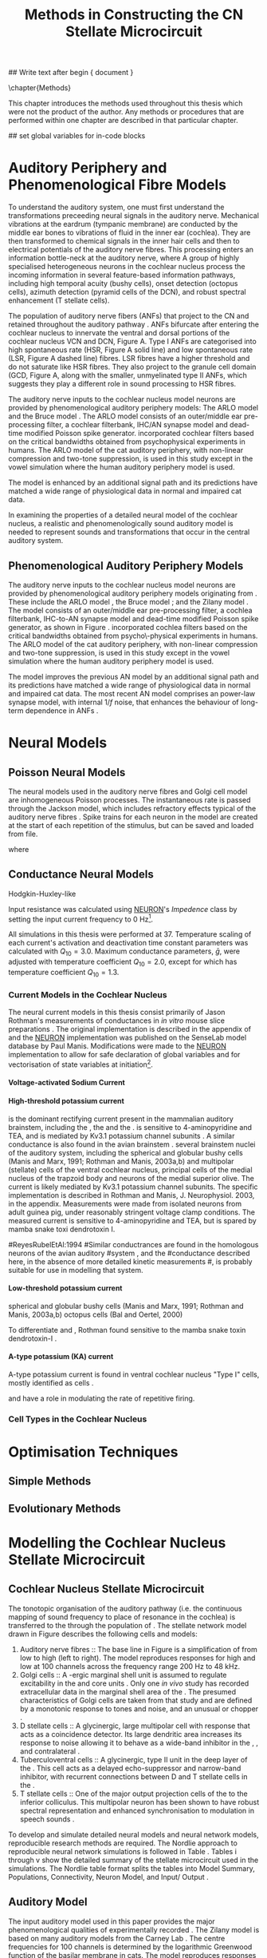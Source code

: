 #+TITLE: Methods in Constructing the CN Stellate Microcircuit
#+AUTHOR: Michael A Eager
#+DATE:
#+OPTIONS: toc:nil H:5 author:nil <:t >:t 
#+STARTUP: oddeven hideblocks fold align hidestars
#+TODO: REFTEX
#+LANGUAGE: en_GB

#+LATEX_HEADER:\graphicspath{{../SimpleResponsesChapter/gfx/}{../figures/}{/media/data/Work/cnstellate/}{/media/data/Work/cnstellate/ResponsesNoComp/ModulationTransferFunction/}}
#+LATEX_HEADER:\setcounter{secnumdepth}{5}
#+LATEX_HEADER:\lfoot{\footnotesize\today\ at \thistime}


#+BIBLIOGRAPHY: MyBib alphanat
#+LaTeX_CLASS: UoM-draft-org-article

## Write text after begin { document } 

\setcounter{chapter}{2}
\chapter{Methods}\label{sec:Ch2:Methods}

This chapter introduces the methods used throughout this thesis which
were not the product of the author.  Any methods or procedures that are
performed within one chapter are described in that particular chapter.


## set global variables for in-code blocks 
* Prelude 							   :noexport:

#+begin_src emacs-lisp 
  (add-to-list 'org-export-latex-classes
               '("UoM-draft-org-article"
 "\\documentclass[11pt,a4paper,twoside,openright]{book}
  \\usepackage{../hg/manuscript/style/uomthesis}
  \\input{../hg/manuscript/user-defined}
  \\usepackage[acronym]{glossaries}
  \\input{../hg/manuscript/misc/glossary}
  \\makeglossaries
  \\pretolerance=150
  \\tolerance=100
  \\setlength{\\emergencystretch}{3em}
  \\overfullrule=1mm
 %%  \\usepackage[notcite]{showkeys}
  \\lfoot{\\footnotesize\\today\\ at \\thistime}
        [NO-DEFAULT-PACKAGES]
        [NO-PACKAGES]"
                 ("\\clearpage\\section{%s}" . "\n\\clearpage\\section{%s}")
                 ("\\subsection{%s}" . "\n\\clearpage\\subsection{%s}")
                 ("\\subsubsection{%s}" . "\n\\subsubsection{%s}")
                 ("\\paragraph{%s}" . "\n\\paragraph{%s}")
                 ("\\subparagraph{%s}" . "\n\\subparagraph{%s}")))
  (setq org-latex-to-pdf-process '("pdflatex -interaction nonstopmode %f" "makeglossaries %b" "bibtex %b"  "pdflatex -interaction nonstopmode %f"  "pdflatex -interaction nonstopmode %f" ))
  (setq org-export-latex-title-command "\\singlespacing{\\tableofcontents\\printglossaries}")
#+end_src

#+RESULTS:
: \singlespacing{\tableofcontents\printglossaries}


* Auditory Periphery and Phenomenological Fibre Models
  :PROPERTIES:
  :LABEL: sec:Ch2:Modelling
  :END:

To understand the auditory system, one must first understand the
transformations preceeding neural signals in the auditory
nerve. Mechanical vibrations at the eardrum (tympanic membrane) are
conducted by the middle ear bones to vibrations of fluid in the inner
ear (cochlea). They are then transformed to chemical signals in the
inner hair cells and then to electrical potentials of the auditory nerve
fibres. This processing enters an information bottle-neck at the
auditory nerve, where A group of highly specialised heterogeneous
neurons in the cochlear nucleus process the incoming information in
several feature-based information pathways, including high temporal
acuity (bushy cells), onset detection (octopus cells), azimuth detection
(pyramid cells of the DCN), and robust spectral enhancement (T stellate
cells).

\yellownote{needs references and further expansion.
  Introduce new acronyms and keywords here eg. tonotopic.  Be careful not to
  reproduce stuff done in the results chapters }

# This processing also enters a bottle-neck at the auditory nerve,
#  selectivity), referred to as `tonotopy'

The population of auditory nerve fibers (ANFs) that project to the CN
and retained throughout the auditory pathway \citep{Lorente:1981}. ANFs
bifurcate after entering the cochlear nucleus to innervate the ventral
and dorsal portions of the cochlear nucleus VCN and DCN,
Figure \ref{fig:CNdiagram}A. Type I ANFs are categorised into high
spontaneous rate (HSR, Figure \ref{fig:CNdiagram}A solid line) and low
spontaneous rate (LSR, Figure \ref{fig:CNdiagram}A dashed line)
fibres. LSR fibres have a higher threshold and do not saturate like HSR
fibres. They also project to the granule cell domain (GCD,
Figure \ref{fig:CNdiagram}A,
\citep{RyugoParks:2003,RyugoHaenggeliEtAl:2003} along with the smaller,
unmyelinated type II ANFs, which suggests they play a different role in
sound processing to HSR fibres.


# \begin{figure}
# \begin{center}
# \includegraphics[keepaspectratio=true]{Cat_Human_CN.jpg}
# \caption{Cochlear nucleus innervation in Man and Cat }
# \label{fig:CochlearNucleus}
# \end{center}
# \end{figure}

#  \begin{figure}
#  \begin{center}
#  \resizebox{5in}{!}{\includegraphics[keepaspectratio=true]{gfx/ZilanyBruceFig.JPG}}
#  \caption{Zilany and Bruce 2007 Auditory Periphery model}
#  \label{fig:ZilanyBruceFig}
#  \end{center}
#  \end{figure}

\yellownote{a paragraph on the inner working of the AN model}

The auditory nerve inputs to the cochlear nucleus model neurons are
provided by phenomenological auditory periphery models: The ARLO model
\citep{HeinzZhangEtAl:2001} and the Bruce model
\citep{BruceSachsEtAl:2003,ZilanyBruce:2006,ZilanyBruce:2007}. The
ARLO model consists of an outer/middle ear pre-processing filter, a
cochlear filterbank, IHC/AN synapse model and dead-time modified
Poisson spike generator. \citep{HeinzZhangEtAl:2001} incorporated
cochlear filters based on the critical bandwidths obtained from
psychophysical experiments in humans. The ARLO model of the cat
auditory periphery, with non-linear compression and two-tone
suppression, is used in this study except in the vowel simulation
where the human auditory periphery model is used.

The \citet{ZilanyBruce:2007} model is enhanced by an additional signal
path and its predictions have matched a wide range of physiological
data in normal and impaired cat data.



# \medskip{}

\yellownote{Discuss auditory model history. Expand reasons for wanting to create
  a biophysically realistic model of the CN\@. Discuss reason for using whole
  network in TV and TS optimisation}

# \medskip{}

\yellownote{a paragraph on the history of AN modelling
  \citep{LeakeSnyderEtAl:1993, ArnesenOsen:1978, CloptonWinfieldEtAl:1974}.
  Perhaps Rose et al 1959 would be better suited here}

# 
# \medskip{}

In examining the properties of a detailed neural model of the cochlear nucleus,
a realistic and phenomenologically sound auditory model is needed to represent
sounds and transformations that occur in the central auditory system.

# 
# \medskip{}


** Phenomenological Auditory Periphery Models

The auditory nerve inputs to the cochlear nucleus model neurons are
provided by phenomenological auditory periphery models originating from
\citet{Carney:1993}. These include the ARLO model
\citet{HeinzZhangEtAl:2001}, the Bruce model
\citep{BruceSachsEtAl:2003,ZilanyBruce:2006,ZilanyBruce:2007}; and the
Zilany model \citep{ZilanyBruceEtAl:2009}. The \AN model consists of an
outer/middle ear pre-processing filter, a cochlea filterbank, IHC-to-AN
synapse model and dead-time modified Poisson spike generator, as shown
in Figure \ref{fig:ZilanyBruceFig}. \citep{HeinzZhangEtAl:2001}
incorporated cochlea filters based on the critical bandwidths obtained
from psycho\-physical experiments in humans. The ARLO model of the cat
auditory periphery, with non-linear compression and two-tone
suppression, is used in this study except in the vowel simulation where
the human auditory periphery model is used.  \yellownote{TODO: AN model
paragraph has been changed - fix any comment related to new Zilany}

# \medskip{}

The \citet{ZilanyBruce:2007} model improves the previous AN model by an
additional signal path and its predictions have matched a wide range of
physiological data in normal and impaired cat data. The most recent AN
model comprises an power-law synapse model, with internal $1/f$ noise,
that enhances the behaviour of long-term dependence in ANFs
\citep{ZilanyBruceEtAl:2009}.

# \medskip{}

#  \yellownote{Why is it the cat model? updating Carney model?} Updating of the
#  Carney auditory model has led to the change in the model's configuration from an
#  original implementation of the rat model.  The default species is the cat and
#  will be used in the data presented in this chapter.

#  \begin{figure}[tbh]
#    \begin{center}
#  %    \resizebox{3.5in}{!}{\includegraphics[keepaspectratio=true]{NoFigure}}
#      \resizebox{\textwidth}{!}{\includegraphics[keepaspectratio=true]{gfx/ZilanyCarney-JASA-2009-Fig2.eps}}
#      \caption{Auditory periphery model with dual power-law synapse
#        \citep[originally printed in ][]{ZilanyBruceEtAl:2009}.}
#      \label{fig:ZilanyBruceFig}
#    \end{center}
#  \end{figure}\yellownote{if this figure is used it needs permission by the original authors}

# ** Range and Centre Frequencies of Network

# Auditory Model Parameters}  & Cat model, Normal Hearing    \citep{HeinzZhangEtAl:2001} \\ %\hline
# %       Greenwood function for cats   (Hz)     & See Eq.~\ref{eq:Meth:Greenwood}&\citep{Greenwood:1990} % $f=456.0\times 10^{\frac{x}{11.9} } -0.8$  & Basilar membrane position, $x$, and characteristic frequency, $f$, \citep{Greenwood:1990} \\ %\hline
#                 Low Freq. (kHz)                &                   0.2                 & \\ %\hline
#                High Freq. (kHz)                &                   30                  & \\ %\hline
#             Channels             &                     60                     & 
# Centre frequencies determined by Greenwood function (See Eq.~\ref{eq:Meth:Greenwood})



* Neural Models
  :PROPERTIES:
  :LABEL: sec:NeuralModels
  :END:

** Poisson Neural Models 

The neural models used in the auditory nerve fibres and Golgi cell model are
inhomogeneous Poisson processes. The instantaneous rate is passed through the
Jackson model, which includes refractory effects typical of the auditory nerve
fibres \citep{Jackson:2003,JacksonCarney:2005}.  Spike trains for each neuron in
the model are created at the start of each repetition of the stimulus, but can
be saved and loaded from file.


\yellownote{Para: Notes from Hegger: discuss poisson generator} 
# $$r(t) = \alpha [V(t)-V_{\mathrm th}]$$ 
where 
# $$\mathrm{P}\left{ n \mathrm{spike during}  (t_1,t_2)\right} = e^{\langle{}n\rangle}\frac{(\langle{}n\rangle)^n}{n!} \approx r(t)\delta{}t$$ then refractory effects; then renewal process PDF
\begin{equation}  
p(\tau) = (\kappa{}r)^{\kappa} \tau^{\kappa-1} e^{-\kappa{} r \tau} / (\kappa - 1)! 
\end{equation}

\yellownote{Real neuronal spike generation is highly reliable and deterministic, as has been demonstrated by countless numbers of \textit{in vitro} studies. }

# Complex time-varying currents, injected into neurons in rat cortex
# slices, resulted in spike trains were reproducible across repeats to
# less than 1 msec \citep{MainenSejnowski:1995}.  The noise in
# \textit{in vivo} neural responses is believed to result from the fact
# that synapses are very unreliable. In fact, greater than half of the
# arriving presynaptic nerve impulses fail to evoke a postsynaptic
# response \citep[e.g.,~][]{AllenStevens:1994}. The noise in the synapses,
# not in the spike generator!



 \yellownote{discuss ANF SR, types of ANF, long-term dependence, and
   standard results of spiking models, and how Jackson then Zilany
   have tried to fit these to the AN data}




# Analysis of the frequency
#  response area of ANF generates known parameters for each fibre, these are:
#  \begin{itemize} 
#  \item the spontaneous rate (SR), generated in silence and is
#    categoried into two groups High SR ($>$18 sp/s) and Low SR ($<$ 18
#    sp/s);
#  \item threshold, the sound pressure level(SPL) at which the cell
#    responds above the spontaneous rate
#  \item characteristic frequency (CF)
#  \end{itemize}

# \medskip{}





** Conductance  Neural Models

Hodgkin-Huxley-like

\yellownote{Include discussion on HH-like neural models}

Input resistance was calculated using [[latex:progname][NEURON]]'s /Impedence/ class by setting the input current frequency to 0 Hz[fn:: See input resistance function =rn()= in Appendix \ref{sec:Apdx:Utilities}.].

All simulations in this thesis were performed at 37\degC. Temperature
scaling of each current's activation and deactivation time constant parameters was calculated with $Q_{10}=3.0$. 
Maximum conductance parameters,  $\bar{g}$, were adjusted with temperature coefficient $Q_{10}=2.0$, except for \Ih which has temperature coefficient $Q_{10}=1.3$. 



*** Current Models in the Cochlear Nucleus
    :PROPERTIES:
    :LABEL: sec:RMCurrentModels
    :END:

The neural current models in this thesis consist primarily of Jason
Rothman's measurements of \VCN conductances in /in vitro/ mouse slice
preparations \citep{RothmanManis:2003,RothmanManis:2003a}. The original
implementation is described in the appendix of
\citet{RothmanManis:2003b} and the [[latex:progname][NEURON]] implementation was published
on the SenseLab model database by Paul Manis. Modifications were made to
the [[latex:progname][NEURON]] implementation to allow for safe declaration of global
variables and for vectorisation of state variables at initiation[fn::
See differences in original (=rm.mod=) and modified (=rm_vect.mod=)
implementations in \textsf{cnstellate} source code.].

**** Voltage-activated Sodium Current

# average brain sodium current used in the Rothman model.
# In the absence of direct measurements in the VCN, this is a fair assumption.
# The model differs from the one used in Rothman et al, (1993) in that the steep
# voltage dependence of recovery from inactivation in that model is missing. This
# may affect the refractory period.

**** High-threshold potassium current

\IKHT is the dominant rectifying current present in the mammalian
auditory brainstem, including the \VCN, the \MNTB and the \MSO
\citep{BrewForsythe:1995,WangKaczmarek:1997,ManisMarx:1991,RothmanManis:2003}.
\IKHT is sensitive to 4-aminopyridine and TEA, and is mediated by Kv3.1
potassium channel subunits \citep{RothmanManis:2003,RothmanManis:2003a}.
A similar conductance is also found in the avian brainstem
\citep{ReyesRubelEtAl:1994,ZhangTrussell:1994,RathouzTrussell:1998}.
\yellownote{TODO} several brainstem nuclei of the auditory system,
including the spherical and globular bushy cells (Manis and Marx, 1991;
Rothman and Manis, 2003a,b) and multipolar (stellate) cells of the
ventral cochlear nucleus, principal cells of the medial nucleus of the
trapzoid body and neurons of the medial superior olive. The current is
likely mediated by Kv3.1 potassium channel subunits. The specific
implementation is described in Rothman and Manis, J. Neurophysiol. 2003,
in the appendix. Measurements were made from isolated neurons from adult
guinea pig, under reasonably stringent voltage clamp conditions. The
measured current is sensitive to 4-aminopyridine and TEA, but is spared
by mamba snake toxi dendrotoxin I.

#ReyesRubelEtAl:1994
#Similar conductrances are found in the homologous neurons of the avian auditory 
#system \citep{ReyesRubelEtAl:1994,ZhangTrussell:1994,RathouzTrussell:1998}, and the 
#conductance described here, in the absence of more detailed kinetic measurements
#, is probably suitable for use in modelling that system.

**** Low-threshold potassium current

\yellownote{todo}
\IKLT 
spherical and globular bushy cells
  (Manis and Marx, 1991; Rothman and Manis, 2003a,b) octopus cells (Bal and Oertel, 2000)
# The current is likely mediated by 
#   heteromultimers of Kv1.1 and Kv1.2 potassium channel subunits. The specific 
#   implementation is described in Rothman and Manis, J. Neurophysiol. 2003, in the 
#   appendix. Measurements were made from isolated neurons from adult guinea pig, 
#   under reasonably stringent voltage clamp conditions. The measured current is 
#   sensitive to the mamba snake toxin dendrotoxin-I.
To differentiate \IKLT and \IKHT, Rothman found \IKLT sensitive to the mamba snake toxin dendrotoxin-I \citep{RothmanManis:2003,RothmanManis:2003a}.

**** A-type potassium (KA) current
A-type potassium current is found in ventral cochlear
nucleus "Type I" cells, mostly identified as \TS cells  \citep{ManisMarx:1991,RothmanManis:2003,RothmanManis:2003a,ManisMolitor:1996}. 

\Ih and \IKA have a role in modulating the rate of repetitive firing.

# The current is likely mediated by Kv4.2 potassium channel subunits,
# but this has not been directly demonstrated. The specific
# implementation is described in Rothman and Manis, J.
# Neurophysiol. 2003, in the appendix. Measurements were made from
# isolated neurons from adult guinea pig, under reasonably stringent
# voltage clamp conditions.  The measured current is sensitive to
# 4-aminopyridine.



*** Cell Types in the Cochlear Nucleus
    :PROPERTIES:
    :LABEL: sec:RMCellTypes
    :END:

\yellownote{Include Rothman and Manis work}






* Optimisation Techniques
  :PROPERTIES:
  :LABEL: sec:Ch2:Optimisation
  :END:


** Simple Methods

\yellownote{Hand-tuning, Gradient-decent, praxis }

** Evolutionary Methods

\yellownote{simple introduction to GAs, most of this stuff is done in Chapter 5}



* Modelling the Cochlear Nucleus Stellate Microcircuit

** Cochlear Nucleus Stellate Microcircuit

The tonotopic organisation of the auditory pathway (i.e.\space the
continuous mapping of sound frequency to place of resonance in the
cochlea) is transferred to the \CN through the population of \ANFs
\citep{Lorente:1981}.  The \CN stellate network model drawn in Figure
\ref{fig:microcircuit} describes the following cells and models:
1. Auditory nerve fibres :: The base line in Figure
     \ref{fig:microcircuit} is a simplification of \ANFs from low \CF to
     high \CF (left to right).  The model reproduces responses for high
     and low \SR \ANFs at 100 channels across the frequency range 200 Hz
     to 48 kHz.
2. Golgi cells :: A \GABA-ergic \VCN marginal shell unit is assumed
     to regulate excitability in the \GCD and core \VCN units
     \citep{FerragamoGoldingEtAl:1998}.  Only one /in vivo/ study has
     recorded extracellular data in the marginal shell area of the \CN
     \citep{GhoshalKim:1997}.  The presumed characteristics of Golgi
     cells are taken from that study and are defined by a monotonic
     response to tones and noise, and an unusual or chopper \PSTH.
3. D stellate cells :: A glycinergic, large multipolar cell with \OnC
     \PSTH response that acts as a coincidence detector.  Its large
     dendritic area increases its response to noise allowing it to
     behave as a wide-band inhibitor in the \VCN, \DCN, and
     contralateral \CN
     \citep{SmithMassieEtAl:2005,ArnottWallaceEtAl:2004,NeedhamPaolini:2007}.
4. Tuberculoventral cells :: A glycinergic, type II \EIRA unit in the
     deep layer of the \DCN \citep{SpirouDavisEtAl:1999}.  This cell
     acts as a delayed echo-suppressor and narrow-band inhibitor, with
     recurrent connections between D and T stellate cells in the \VCN
     \citep{Alibardi:2006,OertelWickesberg:1993,WickesbergWhitlonEtAl:1991}.
5. T stellate cells :: One of the major output projection cells of
     the \CN to the inferior colliculus.  This multipolar neuron has
     been shown to have robust spectral representation and enhanced
     synchronisation to modulation in speech sounds
     \citep{BlackburnSachs:1990,KeilsonRichardsEtAl:1997}.

To develop and simulate detailed neural models and neural network
models, reproducible research methods are required. The Nordlie approach
to reproducible neural network simulations
\citep{NordlieGewaltigEtAl:2009} is followed in Table
\ref{tab:TSModelSummary}.  Tables \ref{tab:TSModelSummary}i through
\ref{tab:TSModelSummary}v show the detailed summary of the \CN stellate
microcircuit used in the \AM simulations.  The Nordlie table format
splits the tables into Model Summary, Populations, Connectivity, Neuron
Model, and Input\slash Output \citep{NordlieGewaltigEtAl:2009}.

#+LATEX: \input{NordlieTemplate}

** Auditory Model

The input auditory model used in this paper provides the major
phenomenological qualities of experimentally recorded \ANFs. The Zilany
model \citep{ZilanyBruceEtAl:2009} is based on many auditory models from
the Carney Lab
\citep{HeinzColburnEtAl:2001,ZhangCarney:2001,Carney:1993}. The centre
frequencies for 100 channels is determined by the logarithmic Greenwood
function \citep{Greenwood:1990} of the basilar membrane in cats. The
model reproduces responses for 50 high and 30 low \SR \ANFs in each
frequency channel, across the frequency range 200 Hz to 64 kHz.



# ** Golgi Cell Model
# Inputs to Golgi cells are more complicated than the inputs to core \VCN
# neurons.  Golgi cells are sparse in the region surrounding the \VCN
# called the granule cell domain.  Extracellular recordings from labelled
# Golgi cells are not available in the literature; however, the \GCD (or
# marginal shell of the \VCN in cats) has been studied in only one study
# without direct labelling of recorded units \citep{GhoshalKim:1997}.  Any
# extracellular spikes recorded in the \GCD are most likely from Golgi
# cells since granule cell somata are less than 10 \um and their narrow
# axons are unlikely to elicit electrical activity in the electrodes.  The
# majority of recorded units showed a monotonic increase in firing rate
# with increasing sound intensity \citep{GhoshalKim:1997}.
# The Golgi cell model is implemented as an instantaneous-rate Poisson
# rate model.  The primary inputs are from the auditory model's
# instantaneous rate outputs with connections across frequency channels.
# \HSR and \LSR \ANF inputs to Golgi cells were specified by a Gaussian
# distribution in fibres across the network.  The weighted sum of \HSR and
# \LSR instantaneous-rate vectors were smoothed out by an alpha function
# mimicking a synaptic and dendritic smoothing filter.

** Neural Models

The spiking neural models used in the auditory nerve fibres and Golgi
cell model are inhomogeneous Poisson processes.  The instantaneous rate
is passed through the Jackson spiking model, which includes refractory
effects typical of the auditory nerve fibres
\citep{Jackson:2003,JacksonCarney:2005}.  Spike trains for each neuron
in the model are created at the start of each repetition of the
stimulus, but can be saved and loaded from a file.


Membrane current models (Table \ref{tab:TSModelSummary}iv) used in \DS,
\TV and \TS cell models were developed from kinectic analysis of \VCN
neurons in mice \citep{RothmanManis:2003b}. Their activation and
deactivation functions (/a, b, c, h, m, n, p, r, w/ and /z/) are
described in detail by Rothman and Manis \citep{RothmanManis:2003} and
the [[latex:progname][NEURON]] source code is freely available online at ModelDB
\citep{HinesMorseEtAl:2004}.  Table \ref{tab:Celltypes2} shows the
membrane conductance parameters of the cell types.  Conductance
parameters were adjusted from \citep{RothmanManis:2003b} due to
temperature and soma diameter changes.

#  Rothman and Manis used 22$^\circ$C slice preparation.
#  Temperature effects the activation and deactivation functions'
#  time constants of the current models that used 37$^\circ$C. The
#  temperature quotient, Q=Q$_{10}^{((37^\circ -22^\circ )/10)}$,
#  was used to adjust the current models where Q$_{10}=3.0$
#  
The reversal potential for potassium, sodium, leak, and Ih currents were
-72, 0, -65, and -43 mV, respectively.
# Ih in octopus cells -38mV, q10=4.5 (Bal and Oertel 2000)


#+LABEL: tab:Celltypes2
#+ATTR_LaTeX :align=l|ccc placement=[t!]\footnotesize
#+CAPTION: Cell-type Membrane Current Parameters
| Cells                                  |    \TS |    \DS |     \TV |
| Current Clamp Model                    |    I-t |   I-II |     I-c |
|----------------------------------------+--------+--------+---------|
| \gNa\hfill{   }\hfill S/cm^{2}            |  0.235 |  0.235 |   0.235 |
| \gKHT\hfill{   }\hfill S/cm^{2}           |  0.018 |   0.02 |   0.019 |
| \gKLT\hfill{   }\hfill S/cm^{2}           |      0 | 0.0047 |       0 |
| \gKA\hfill{   }\hfill S/cm^{2}            | 0.0153 |      0 |       0 |
| \gh\hfill{   }\hfill  mS/cm^{2}           | 0.0618 |  0.247 | 0.06178 |
| \gleak\hfill{   }\hfill mS/cm^{2}         |  0.471 |  0.471 |   0.471 |
| Soma Diameter\hfill{}\hfill \um        |     21 |     25 |    19.5 |
| Input Resistance\hfill{}\hfill M\Omega |    163 |     73 |     170 |
\clearpage



** Simulation Environment

Neural models and network connections were generated using the neural
simulation package [[latex:progname][NEURON]] \citep{CarnevaleHines:2006}. NMODL, an
extension of [[latex:progname][NEURON]] \citep{HinesCarnevale:2000}, was used to implement
membrane current models and interface with the auditory nerve
model. Numerical integration was performed using the Crank-Nicholson
method with second order accuracy (in [[latex:progname][NEURON]] $secondorder=2$) and fixed
time step of either 0.1  or 0.05 ms. 


The computations of the NEURON model were distributed on either a single
PC, or a cluster of nine PCs (3.0 GHz Intel Pentium4)[fn:: Systems
provided by the Department of Otolaryngology, the University of
Melbourne], or on an SGI Altix system (=soma=: 64 32-bit Itanium
CPUs)[fn:: System =soma= provided by the Neuroimaging Group and
Department of Electrical and Electronic Engineering, the University of
Melbourne], or on an iDataPlex IBM system (=merri=: 1024 64-bit Intel
x86 CPUs)[fn:: Sytem =merri= provided by the Victorian Life Sciences
Computing Initiative].


The parallel capabilities of the network model presented in Chapter
\ref{sec:Chapter3} is based on the NEURON network model [[latex:progname][netmod]]
\citep{MiglioreCanniaEtAl:2006}, see other neural models shared by the
computational neuroscience community at SenseLab, particularly models [[http://senselab.med.yale.edu/senselab/modeldb/ShowModel.asp?model=52034][52034]],
[[http://senselab.med.yale.edu/senselab/modeldb/ShowModel.asp?model=2730][2730]], and [[http://senselab.med.yale.edu/senselab/modeldb/ShowModel.asp?model=51781][51781]] that also use =netmod=.  Genetic algorithms and sensitivity analysis in
Chapter \ref{sec:GAChapter} were implemented in [[latex:progname][C++]] using [[http://lancet.mit.edu/ga][GAlib]]
\citep{Wall:2006} and the parallel virtual machine PVM libraries
\citep{GeistBeguelinEtAl:1994}.


** Stimulus Generation

The acoustic stimulus was generated in [[latex:progname][NEURON]] with
the exception of notch noise.
The first run of a stimulus may take some time if the AN responses have
not been previously saved.  since the Zilany \& Bruce version 3 of the AN
model \citep{ZilanyBruce:2007} requires a sampling rate of 500 kHz in
the stimulus, primarily for the middle ear filter. This is then
down-sampled to a lesser resolution for the spike generator and saved for
further use.  The resolution of the spike generator is generally at or above 10
kHz to match the simulations' time step of 0.1 ms.  Version 4 of the AN
model \citep{ZilanyBruceEtAl:2009} only needs 200 kHz sampling rate for
CF units above 20 kHz, otherwise a sampling rate of 100 kHz is sufficient.

Chapter \sec{sec:Chapter5} and the optimisation of \DS cell connections to \TV cells 
in Section \ref{sec:Ch3:DSTV} in Chapter \ref{sec:Chapter3} use notch noise as the stimulus.
Gaussian white noise was generated and filtered using a stop-band filter in [[latex:progname][MATLAB/GNU Octave]].
The notch noise sample is stored in a file that can then be retrieved 
 
 with a
50 kHz sampling frequency and filtered with a quarter octave, 30 dB
band-stop, 100-tap FIR filter centered at 5 kHz. A 50 ms stimulus was
presented at 60 dB \SPL with 5 ms onset/offset ramps, a 20 ms delay and
10 ms pause after the stimulus. Notch noise stimuli have been used in
experimental studies of the \CN to measure the asymmetric, wide-band
suppression of \TV cells by \DS cells \citep{ReissYoung:2005} and to
estimate the frequency range of \ANFs converging on \DS cells
\citep{PalmerJiangEtAl:1996}.

** Auditory Nerve Model

The input to the stellate microcircuit was provided by the
phenomenological auditory nerve model of \citet{HeinzZhangEtAl:2001} and
originally developed by Carney and colleagues
\citep{Carney:1993,ZhangCarney:2001}. The model reproduces all
significant auditory nerve phenomena including non-linear compression
and two-tone suppression over a wide range of frequencies in the normal
hearing cat model, for an extensive review of existing auditory models
see \citet{Lopez-Poveda:2005}. The range and number of frequency
channels in the auditory filterbank is defined in each of the proceeding
chapters and depends on the level of spatial resolution required in the
network models; however, increases in frequency channel greatly
increases the computational load and simulation time in the AN and CN
models.

Center frequencies of the channels were spaced logarithmically according to the
basilar membrane frequency-place map function, Equation
\label{eq:Meth:Greenwood}, called the Greenwood function
\citep{Greenwood:1990}:
\begin{equation} \label{eq:Meth:Greenwood} 
f(x) = A \left(10^{\frac{a x}{L}} - k\right) \quad (Hz)
\end{equation} 
\noindent where /x/ is distance along the basilar
membrane from the stapes, and variables /A/, /a/, /L/, and /k/ are dependent on the species.
The data listed in Table \ref{tab:Ch2:Greenwood} shows the currently accepted
parameters for each species.

# \citep{FitzGeraldBurkittEtAl:2001}

# after \\: \hline or \cline{col1-col2} \cline{col3-col4} ...
#+caption: [Basilar membrane frequency-distance function parameters]{Frequency to basilar membrane distance function parameters. Data obtained from \url{http://earlab.bu.edu}.}
#+label: tab:Ch2:Greenwood
|         |      A |    a |         k |    L |
|---------+--------+------+-----------+------|
| Human ^1 |  165.4 |  2.1 | 1.0(0.88) |   35 |
| Cat   ^2 |    456 |  2.1 |       0.8 |   25 |
| Rat   ^3 | 7613.3 | 0928 |       1.0 | 8.03 |
#+latex: \footnotesize{$^1$ \citet{Greenwood:1990}, $^2$ \citet{Liberman:1982}, $^3$  \citet{Muller:1991}}

*** Auditory Nerve Fibres

The level of spontaneous activity and minimum thresholds in \ANFs are
separated into two distinct groups, \HSR and \LSR fibres.  The \SR of
\HSR and \LSR was set to 50 and 0.5 Hz, respectively.
Twenty \HSR and ten \LSR \AN fibers were simulated
for each frequency-channel.

The stimulus was passed through the auditory nerve model for each
frequency channel for both \LSR and \HSR fibers, producing an
instantaneous firing rate response that was down sampled to 10 kHz.


Spike times were generated independently for each fibre from the
instantaneous firing rate using a pseudo-random Poisson spike-generator
\citep{Jackson:2006,JacksonCarney:2005}, with refractory effects similar to those
present in \ANFs.  The double exponential relative refractory functions,
specific to ANFs, were:
\begin{eqnarray} 
y_0(t) = c_0*exp(-(t'-t_{\textrm{a})/s_0) \\ 
y_1(t) = c_1*exp(-(t'-t_{\textrm{a})/s_1) \\
\end{eqnarray} 
\noindent where /t'/ is the time relative to the last
spike, $c_0 = 0.5$, $c_1 = 0.5$, $s_0 = 0.001$ ms, and $s_1 = 0.0125$
ms.  The absolute refractory period, $t_{\textrm{a}}$, was 0.75 ms.
Improvements in the spike-generation method 



** Stellate Microcircuit Model of the Cochlear Nucleus


** Cell Models
  :PROPERTIES:
  :LABEL: sec:Meth:cell-models
  :END:

\HH single compartment conductance models
\citep{HodgkinHuxley:1952a} were used to model the cochlear nucleus
cells. The dynamics of the membrane voltage, $V(t)$, is described by:
\begin{equation} \label{eq:Meth:V} 
C_{m} \frac{dV}{dt} = - \gleak (V - \Eleak) - \INa - \IKHT - \IKLT - \IKA - \Ih - \sum \ISYN
\end{equation} \noindent where $C_{m}$ is the specific membrane
capacitance, \gleak is the specific leak conductance with associated
leak reversal potential \Eleak, \INa is the sodium current density,
\IKHT, \IKLT, \IKA are three types of potassium current densities, \Ih
is a hyperpolarization-activated current density, and \ISYN are synaptic
input current densities.  The potassium and mixed-cation current models
used here come from an investigation of isolated ventral \CN cells
\citep{RothmanManis:2003,RothmanManis:2003a,RothmanManis:2003b}, which
yielded accurate mathematical descriptions of (subsequent variables are
defined in Table \ref{tab:Meth:GeneralParams}):
 - the high-threshold rectifying potassium current
   density: 
\begin{equation} \label{eq:Meth:IKHT} 
\IKHT(t,V)= \gKHT (\varphi n^{2} + (1-\varphi ) p)(V - \EK ) 
\end{equation}
 - the fast-activating transient potassium current
  density: 
\begin{equation} \label{eq:Meth:IKA} 
\IKA(t,V)=\gKA a^{4} b c (V -  \EK) 
\end{equation}
 - the low-threshold, fast-activating, slowly-deactivating potassium
   current density: and 
\begin{equation} \label{eq:Meth:IKLT}
   \IKLT(t,V)=\gKLT w^{3} z (V-\EK) 
\end{equation}
 - the mixed-cation hyperpolarization-activated current
   density.  
\begin{equation} \label{eq:Meth:Ih} 
\Ih(t,V)=\gh r (V-\Eh) 
\end{equation}

The form of the \HH sodium current was:
\begin{equation} \label{eq:Meth:INa} 
\INa(t,V)=\gNa m^{3} h (V - \ENa)
\end{equation} \noindent where the active voltage-dependant current
densities \INa, \IKHT, \IKLT, \IKA and \Ih, and each of their activation
and deactivation functions (/a, b, c, h, m, n, p, r, w/ and /z/) are
described in detail by \citet{RothmanManis:2003} and the [[latex:progname][NEURON]] source
code is freely available online at [[http://senselab.med.yale.edu/senselab/modeldb][ModelDB]] \citep{HinesMorseEtAl:2004}.

Table \ref{tab:Meth:CellTypes} shows the maximum conductances, $\bar{g}$,
for each cell type in the network.  The neurons in the ventral \CN
differ in their composition of these currents on the basis of their
current-clamp type. They are classified as either type I or type II
based on their response to intracellular current injection
\citep{OertelWuEtAl:1988}. The response of type I neurons to current
injection is regularly spaced \APs. \TV \citep{ZhangOertel:1993b} and
Golgi cells \citep{FerragamoGoldingEtAl:1998a} are classic type I, and
have \INa, \IKHT and \Ih currents. While \TS cells are type I, they have
additional A-type transient potassium channels, \IKA
\citep{FerragamoGoldingEtAl:1998,RothmanManis:2003b}. Type II responses
have only one phasic \AP at the start of the stimulus, characteristic of
ventral \CN bushy cells, which enables them to rapidly follow \ANF input
events \citep{OertelWuEtAl:1988,SmithRhode:1989}. \IKLT is present in
type-II units and is active at resting membrane potential, which allow
for rapid changes depending on the input. \DS cells respond with a
single \AP for injected current levels near threshold, then discharge
regularly for higher current levels
\citep{OertelWuEtAl:1988,PaoliniClark:1999}, corresponding to an
intermediate type I-II response. \DS cells have a small amount of \IKLT
current to reduce the cells input resistance and enhance coincidence
detection.  The membrane parameters were fixed after we established the
/in vitro/ characteristics of each cell type from the literature
\citep{FerragamoGoldingEtAl:1998,FerragamoGoldingEtAl:1998a,OertelWuEtAl:1988,ZhangOertel:1993b}
at 37\degC, and matched them to the model types in
\citet{RothmanManis:2003}.


#+BEGIN_LaTeX
  \begin{table}[tp]
    \centering
    \caption{Cell-type Membrane Current Parameters}\label{tab:Meth:CellTypes}
    \begin{tabularx}{0.8\linewidth}{lcccc}\toprule
             Cells            &  \TS   &  \DS   &   \TV   & Golgi \\ %\hline
      Current Clamp Model     &  I-t   &  I-II  &   I-c   & I-c \\[0.5ex] \midrule
       \gNa, S/cm$^{2}$       & 0.235  & 0.235  &  0.235  & 0.235 \\ %\hline
       \gKHT, S/cm$^{2}$      & 0.018  &  0.02  &  0.019  & 0.019 \\ %\hline
       \gKLT, S/cm$^{2}$      &   0    & 0.0047 &    0    & 0 \\ %\hline
       \gKA, S/cm$^{2}$       & 0.0153 &   0    &    0    & 0 \\ %\hline
       \gh, mS/cm$^{2}$       & 0.0618 & 0.247  & 0.06178 & 0.6178 \\ %\hline
      \gleak, mS/cm$^{2}$     & 0.471  & 0.471  &  0.471  & 0.962 \\ %\hline
      Soma Diameter, \um      &   21   &   25   &  19.5   & 15 \\ %\hline
  Input Resistance, M$\Omega$ &  163   &   73   &   170   & 130 \\ 
  \bottomrule
  \end{tabularx}
  \end{table}
#+END_LaTeX


** Synapse Models

Synapses were modeled with either a single or a double exponential
time-dependent conductance change with the current density described by
$\ISYN(t)=g_{{\rm SYN}} (t)(V-E_{{\rm rev}} )$, where $E_{\rm rev}$ is the
associated reversal potential. 
[[latex:progname][NEURON]]'s conductance synapse model classes /ExpSyn/ and /Exp2Syn/ were used
in the \CN stellate microcircuit.  

The strength of the synapses was
determined by a normalized weight parameter, /w/, and decay
time-constants as follows:
\begin{eqnarray}
\label{eq:Meth:11} g_{{\rm Exc}} (t) = w_{{\rm Exc}} {\rm exp}(-t/\tau _{{\rm Exc}} ) \quad (\uS) \\
\label{eq:Meth:12} g_{{\rm Inh}} (t) = w_{{\rm Inh}} \eta \left({\rm exp}(-t/\tau_{{\rm Inh2}} )-{\rm exp}(-t/\tau _{{\rm Inh1}} )\right) \quad (\uS) 
\end{eqnarray} \noindent where $\eta$ normalizes the peak of the
double-exponential function to one (see Table
\ref{tab:Meth:GeneralParams}). 

Excitatory inputs to \CN cells from type-I \ANF terminals were mediated
by fast glutamatergic-\AMPA receptors
\citep{Gardner:2000,GardnerTrussellEtAl:1999}. \EPSPs in \VCN neurons
had a decay time constant of $\tAMPA = 0.36$ ms, whereas \TV cells in
the \DCN had a decay time constant of $\tAMPA = 0.40$ ms
\citep{GardnerTrussellEtAl:1999}.  The reversal potential of excitatory
synapse was 0 mV. 

Double exponential inhibitory
synapses are used in the network from glycinergic and GABAergic
neurons. Glycinergic inhibitory synapses are modeled from glycinergic \IPSPs
recorded in mature \CN and \MNTB neurons, which have a fast rise time,
$\tGlyone = 0.4$ msec, and a decay time constant $\tGlytwo = 2.5$ ms
\citep{AwatramaniTurecekEtAl:2005,HartyManis:1998,LeaoOleskevichEtAl:2004,LimOleskevichEtAl:2003}.
\GABAa synapses were modeled from \MNTB recordings in mature guinea pigs
\citep{AwatramaniTurecekEtAl:2005}.  \GABAa receptor currents have a
fast (9 ms) and a slow (150 ms) decay component
\citep{AwatramaniTurecekEtAl:2005,DavisYoung:2000}, but for short
stimuli only the fast component was modeled ($\tGABAone =0.7$ msec,
$\tGABAtwo =9.0$ ms). Chlorine reversal potential in Glycine and \GABAa
receptors was set to -75 mV



** Connectivity and Topology in Neural Microcircuits
   :PROPERTIES:
   :LABEL: sec:Ch2:ConnectivityandTopology
   :END:

Like many other neural complexes in the brain, the likelihood of
connectivity between two cells in the \CN is a function of distance,
cell type, and receptive-field spread. Connectivity between cells in a
post-synaptic group onto individual cells is described by a synaptic
weight, /w/, the number of synapses, /n/, and the spatial bandwidth,
$\sqrt{s}$, which were taken to be uniform for each connection type.
The allocation of pre-synaptic cells to post-synaptic cells was a random
process modeled here using a Gaussian function, with mean equal to the
post-synaptic cell's \CF channel and variance equal to
$s$/2. Topographical connectivity in this model was based on position
within the \CN (Figure \ref{fig:Meth:MicroCN}B), but is easily
interchangeable with frequency-specific connectivity.  Connection
parameters that are fixed are shown in Table \ref{tab:Meth:GeneralParams}
and parameters used in the optimization are shown in Table
\ref{tab:Meth:Genome}.

The basic unit of sensory networks is the place-channel or
feature-channel of the microcircuit, which separates the receptive field
into independent groups. The creation of neural microcircuits based on
``place'' is easily amenable to different sensory neural network models;
however there are problems and unique features that may be necessary to
ensure realistic representation of the system.  In the microcircuits and
networks presented in this thesis, it is the iso-frequency place-channel
that receives afferent input from the narrowest receptive field possible
in the auditory nerve model.

Connection variables between cell-types are generally uniform across
the network but may be adjusted to suit the model.  Model parameters
may be different between species or within species, therefore, without
adequate information regarding exact neuron to neuron connection
reasonable assumptions are made based on the average population data.
Issues arise at the ends of large-scale topographic BNNs with
overlapping place\slash channel connections.  Boundaries are
considered closed bookends, where post-synaptic neurons select only
from those with its connection range.  The best modelling behaviour
would arise, therefore, in the middle sections.


*** Connectivity in Neural Microcircuits
   :PROPERTIES:
   :LABEL: sec:Ch2:Connectivity
   :END:

Figure~\ref{fig:MicrocircuitConn} shows the method for Gaussian spread of
connections between cell types.  
#  The channels are separated using the same Greenwood function as used for the AN filterbank.

#+BEGIN_LaTeX
  \begin{figure}[tbh]
    \begin{center}
  %    \resizebox{3.5in}{!}{\includegraphics[keepaspectratio=true]{NoFigure}}
       \resizebox{\textwidth}{!}{\includegraphics[keepaspectratio=true]{gfx/CNConn}}
  %     \resizebox{0.8\textwidth}{!}{\input{./gfx/CNConn.tex}}
      \caption{Gaussian connection between cell types in cochlear
        nucleus.}
      \label{fig:MicrocircuitConn}
    \end{center}
  \end{figure}
#+END_LaTeX



Network parameters that control the connectivity between two
cell-type groups can be defined by: 
- $\mathbf{w}_{\textrm{{Pre}}\to\textrm{{Post}}}$ :: the synaptic weight of
     the post-synaptic current influx caused by the pre-cells'
     neurotransmitter activating the receptor channels of the
     post-synaptic cell.  This value is may be either uniform for all
     synapses across the in this connection type or defined by a
     function of the receptive field.
- $\mathbf{n}_{\textrm{{Pre}}\to\textrm{{Post}}}$ :: is the number of
     presynaptic cell type synapses onto individual cells in the
     post-synaptic cell type.
- $\mathbf{s}_{\textrm{{Pre}}\to\textrm{{Post}}}$ :: is the spatial or
     feature specific spread of connections from presynaptic cells onto
     post-synaptic cells.  The spread is the variance of a Gaussian
     probability distribution, $\mathcal{N}(i,\sqrt{s})$, representing
     the probability of the post-synaptic cell in position /i/ receiving
     input from a post-synaptic cell in the network's discrete slices;
     in this case frequency channels.  The spread variable is uniform
     across the stellate CN network.  A spread of 0 means all
     connections come from the same frequency channel, assuming no
     offset.
- $\mathbf{o}_{\textrm{{Pre}}\to\textrm{{Post}}}$ :: is the offset in
     distribution of connections between presynaptic cell types and
     post-synaptic cell.  The offset variable adjusts the centre point
     of the probability distribution, $\mathcal{N}(i + o, \sqrt{s})$,
     away from the post-synaptic cell's position $i$.
- $\mathbf{d}_{\textrm{{Pre}}\to\textrm{{Post}}}$ :: is the temporal delay
     between a pre-cells' AP trigger and the onset of the
     post-synaptic current.  This delay incorporates the axonal
     conduction delay and diffusion time across the synaptic cleft.

# New limitations of place-based connectivity

Auditory nerve projections to each \CN cell-type share the same synaptic
weight, $w_{{\rm ANF}}$, but \HSR and \LSR fibers have different parameters
encoding the number of inputs ($n_{{\rm HSR}}$, $n_{{\rm LSR}}$). \ANFs with
similar characteristic frequencies are spatially organized into 60
iso-frequency lamina or channels.

\TS and \TV cells' dendrites are located within isofrequency lamina, so
synapses are chosen from fibres in the channel ($s=0$, see Table
\ref{tab:Meth:GeneralParams}). \DS cells have many arborizations extending
perpendicular to \ANF axons and have a typical physiological responses
to frequencies 2 octaves below and 1 octave above their \CF
\citep{PalmerJiangEtAl:1996,PaoliniClark:1999} (see fixed parameters in
Table \ref{tab:Meth:GeneralParams}).  Physiological evidence in the golgi
cell domain of the ventral \CN shows that neurons have monotonic,
non-saturating rate-level curves, similar to \LSR \ANFs
\citep{GhoshalKim:1996a}. \ANF labeling evidence shows the absence of
\HSR \ANFs in the Golgi cell domain of the \CN
\citep{Liberman:1991,Ryugo:2008,RhodeOertelEtAl:1983}, so the strength
of Golgi excitation is given by \wLSRGLG and \nLSRGLG. Wide-band
inhibition of \TV cells by \DS cells includes an additional channel
offset, \oDSTV, to account for the asymmetry of wideband suppression
found in \TV cells \citep{ReissYoung:2005}.  The offset was added to the
Gaussian mean in the random allocation process.

The connectivity of the cell types involved in the stellate microcircuit
is shown in Figure \ref{fig:microcircuit} and in Table
\ref{tab:TSModelSummary}iii. Fast, glycinergic inhibition from \TV cells
and \DS cells (Figure \ref{fig:microcircuit}) is involved in modulating
the firing rate and spike interval variability in \TS cells
\citep{FerragamoGoldingEtAl:1998,WickesbergOertel:1993}. \TV cells in
the deep layer of the dorsal \CN, provide a delayed narrowband
inhibition to \TS and \DS cells in the ventral \CN.  The dendrites of
\DS cells cover 1/3 of the cross-frequency axis in the \CN, contributing
to this cell's wide frequency response. In turn this cell is responsible
for altering the frequency responses in \TS and \TV cells
\citep{SpirouDavisEtAl:1999}.  \DS cells are coincidence detectors and
have a precisely timed onset response that affects the temporal
properties of \TS cells
\citep{PaoliniClareyEtAl:2005,RhodeGreenberg:1994a} and completely
inhibit \TV cell responses to loud clicks
\citep{SpirouDavisEtAl:1999}. GABAergic inhibition from Golgi cells
modulates the level of excitation necessary to reach threshold for all
\CN cells \citep{CasparyBackoffEtAl:1994,FerragamoGoldingEtAl:1998}.
Feedback circuits from the olivary complex to the ventral \CN are also
known to use \GABA as a neurotransmitter \citep{SaintMorestEtAl:1989},
however this is not included in this model.


** Delay and Latency


The delay function in the \AN model was derived from 
\citet{CarneyYin:1988} in cats. The formula for the latency of acoustic stimulation to reach a
particular point on the basilar membrane comprises a fixed conduction
delay plus an additional delay that is an exponential function of the
distance from the stapes.  In the cat, \citet{CarneyYin:1988} fitted
the latency vs \CF curve from click responses in the cat to obtain the
equation:
\begin{equation} \label{eq:delay} 
d(x) = A_0 \times {\exp}(-x / A_1 ) \times 10^{-3} - 1/f
\end{equation} 
\begin{equation} \label{eq:Meth:delay} 
d=A_{0} \exp(-x/A_{1})\times 10^{- 3} - 1/\text{f}_x,
\end{equation} 
\noindent where /x/ is the distance along the basilar membrane from the apex, /f/_x is
the \CF (Hz) at this location, and constants $A_0$
and $A_1$ are 8.3 ms and 6.49 cm for cats, respectively.

In humans, the delay function is:
\begin{equation} \label{eq:delayhumans} 
d(x) = 4.915 + 0.3631 \times \exp(0.11324 \times x),\quad 5\, <\, x\, <\, 35 \quad (\mathrm{mm})
\end{equation} 
\citet{HeinzZhangEtAl:2001} corrected the peak click to
match the onset delay of ANFs, where $A_0 = 3.0$, $A_1 = 12.5$ and
this has been retained in the model used here
\citep{ZilanyBruceEtAl:2009}.

Synaptic transmission delay between neurons is typically measured in
experiments to be 0.5 ms.\yellownote{Needs reference, and what about
Bahlmer and Lagner's 0.4 ms delays} Axonal conductance between ventral
and dorsal \CN neurons, measured using electric, is about 1.0 ms
\citep{WickesbergOertel:1993}.


Mean first spike latency to short \CF tones and click stimuli were used
to set delay times between \ANFs and \CN cells
\citep{EagerGraydenEtAl:2006}.  The delay was defined using the first
spike latency of high frequency units as the sum of the \ANFs' first
spike latency, \ANF conduction delay, and the synaptic transmission
delay.

## BIBLIOGRAPHY
\newpage\singlespacing\bibliographystyle{plainnat} 
\bibliography{MyBib}
\newpage\listoftodos 
## BIBLIOGRAPHY


### Local Variables:
### mode: org
### mode: visual-line
### fill-column: 72
### End:



